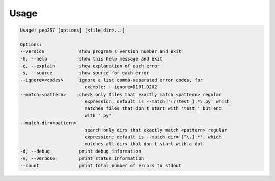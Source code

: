 Usage
^^^^^

.. code::

    Usage: pep257 [options] [<file|dir>...]

    Options:
    --version             show program's version number and exit
    -h, --help            show this help message and exit
    -e, --explain         show explanation of each error
    -s, --source          show source for each error
    --ignore=<codes>      ignore a list comma-separated error codes, for
                            example: --ignore=D101,D202
    --match=<pattern>     check only files that exactly match <pattern> regular
                            expression; default is --match='(?!test_).*\.py' which
                            matches files that don't start with 'test_' but end
                            with '.py'
    --match-dir=<pattern>
                            search only dirs that exactly match <pattern> regular
                            expression; default is --match-dir='[^\.].*', which
                            matches all dirs that don't start with a dot
    -d, --debug           print debug information
    -v, --verbose         print status information
    --count               print total number of errors to stdout

